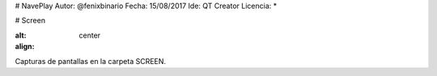 # NavePlay
Autor: @fenixbinario
Fecha: 15/08/2017
Ide: QT Creator
Licencia: *

# Screen

.. image:: ..NavePlay/SCREEN/INICIO.png
:alt:
:align: center

Capturas de pantallas en la carpeta SCREEN.
